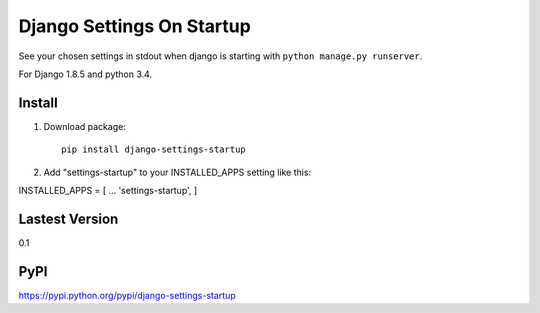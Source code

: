 Django Settings On Startup
==========================

See your chosen settings in stdout when django is starting with ``python manage.py runserver``.

For Django 1.8.5 and python 3.4.


Install
-------

1. Download package::

    pip install django-settings-startup

2. Add "settings-startup" to your INSTALLED_APPS setting like this::

INSTALLED_APPS = [
...
'settings-startup',
]

Lastest Version
---------------

0.1

PyPI
----

https://pypi.python.org/pypi/django-settings-startup
